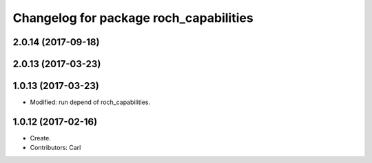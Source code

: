 ^^^^^^^^^^^^^^^^^^^^^^^^^^^^^^^^^^^^^^^
Changelog for package roch_capabilities
^^^^^^^^^^^^^^^^^^^^^^^^^^^^^^^^^^^^^^^
2.0.14 (2017-09-18)
-------------------

2.0.13 (2017-03-23)
-------------------

1.0.13 (2017-03-23)
-------------------
* Modified: run depend of roch_capabilities.

1.0.12 (2017-02-16)
-------------------
* Create.
* Contributors: Carl
